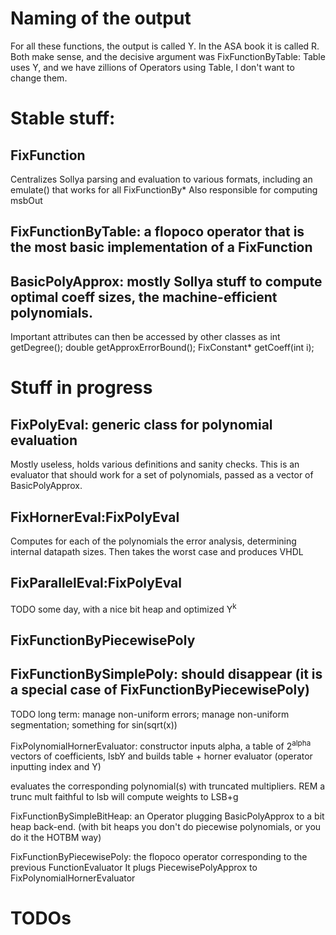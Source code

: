 * Naming of the output
For all these functions, the output is called Y.
In the ASA book it is called R.
Both make sense, and the decisive argument was FixFunctionByTable: Table uses Y, and we have zillions of Operators using Table, I don't want to change them.

* Stable stuff:


** FixFunction
    Centralizes Sollya parsing and evaluation to various formats, including an emulate() that works for all FixFunctionBy*
		Also responsible for computing msbOut

** FixFunctionByTable: a flopoco operator that is the most basic implementation of a FixFunction

** BasicPolyApprox: mostly Sollya stuff to compute optimal coeff sizes, the machine-efficient polynomials.
	 Important attributes can then be accessed by other classes as
		int getDegree();
		double getApproxErrorBound();
		FixConstant* getCoeff(int i);



* Stuff in progress
** FixPolyEval: generic class for polynomial evaluation
	 Mostly useless, holds various definitions and sanity checks.
	 This is an evaluator that should work for a set of polynomials, passed as a vector of BasicPolyApprox.
 
** FixHornerEval:FixPolyEval 
	 Computes for each of the polynomials the error analysis, determining internal datapath sizes. Then takes the worst case and produces VHDL

** FixParallelEval:FixPolyEval 
	 TODO some day, with a nice bit heap and optimized Y^k

** FixFunctionByPiecewisePoly

** FixFunctionBySimplePoly: should disappear (it is a special case of FixFunctionByPiecewisePoly)


TODO long term: manage non-uniform errors; manage non-uniform segmentation; something for sin(sqrt(x))




FixPolynomialHornerEvaluator: 
  constructor inputs alpha,  a table of 2^alpha vectors of coefficients, lsbY
  and builds table + horner evaluator (operator inputting index and Y)

			evaluates the corresponding polynomial(s) with truncated multipliers.
								REM a trunc mult faithful to lsb will compute weights to LSB+g 



FixFunctionBySimpleBitHeap: an Operator plugging BasicPolyApprox to a bit heap back-end.
													 (with bit heaps you don't do piecewise polynomials, or you do it the HOTBM way)


FixFunctionByPiecewisePoly:
								the flopoco operator corresponding to the previous FunctionEvaluator
								It plugs PiecewisePolyApprox to FixPolynomialHornerEvaluator


								

* TODOs
